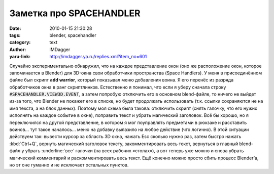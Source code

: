 Заметка про SPACEHANDLER
========================
:date: 2010-01-15 21:30:28
:tags: blender, spacehandler
:category: text
:author: IMDagger
:yaru-link: http://imdagger.ya.ru/replies.xml?item_no=601

Случайно экспериментально обнаружил, что на каждое представление
окон (оно же расположение окон, которое запоминается в Blender) для
3D-окна свои обработчики пространства (Space Handlers). У меня в
присоединённом файле был скрипт **add warrior**, который показывал меню
добавления воина. Я его перенёс из разряда обработчиков окна в ранг
скриптлинков. Естественно я понимал, что если я уберу сначала строку
:code:`#SPACEHANDLER.VIEW3D.EVENT`, а затем попробую отключить его в основном
blend-файле, то ничего не выйдет из-за того, что Blender не покажет его
в списке, но будет продолжать использовать (т.к. ссылки сохраняются не
на имя текста, а на блок данных). Поэтому моя схема была такова:
отключить скрипт (снять галочку, что его нужно исполнять на каждое
событие в окне), поправить текст и убрать магический заголовок. Всё бы
хорошо, но я переключился на другой представление, в котором я мог
поуправлять предметами в рюкзаке и расставить воинов… тут такое
началось… меню на добавку вылазило на любое действие (что логично). В
этой ситуации действуем так: вывести курсор за область 3D окна, нажать
Esc сколько нужно раз, затем быстро нажать :kbd:`Ctrl+Q`, вернуть магический
заголовок тексту, закомментировать весь текст, вернуться в главный
blend-файл у убрать :underline:`все` галочки (на всех рабочих «столах»), а вот теперь
уже можно и снова убрать магический комментарий и раскомментировать весь
текст. Ещё конечно можно просто сбить процесс Blender’а, но эт оне
гуманно и не исключает остальных пунктов.
